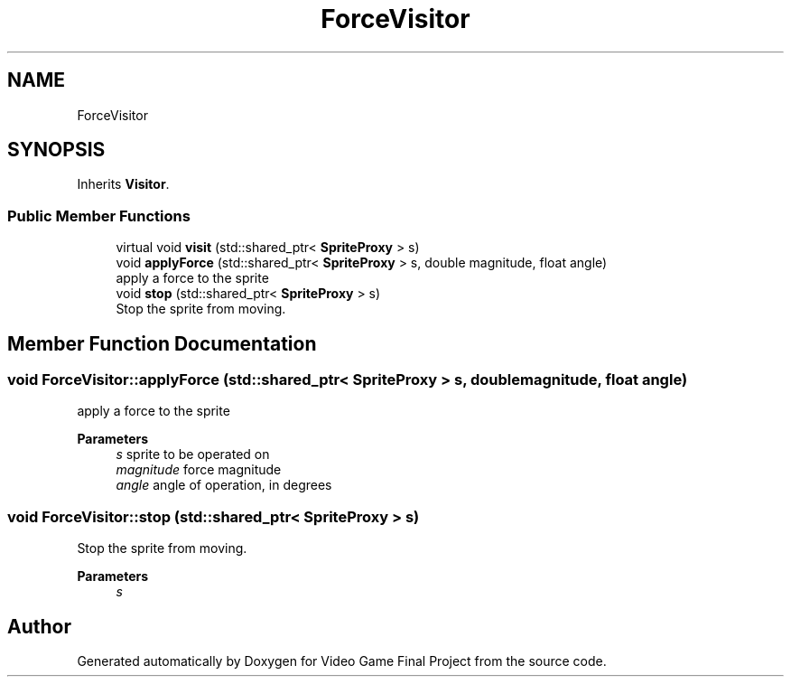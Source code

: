 .TH "ForceVisitor" 3 "Mon Oct 28 2019" "Video Game Final Project" \" -*- nroff -*-
.ad l
.nh
.SH NAME
ForceVisitor
.SH SYNOPSIS
.br
.PP
.PP
Inherits \fBVisitor\fP\&.
.SS "Public Member Functions"

.in +1c
.ti -1c
.RI "virtual void \fBvisit\fP (std::shared_ptr< \fBSpriteProxy\fP > s)"
.br
.ti -1c
.RI "void \fBapplyForce\fP (std::shared_ptr< \fBSpriteProxy\fP > s, double magnitude, float angle)"
.br
.RI "apply a force to the sprite "
.ti -1c
.RI "void \fBstop\fP (std::shared_ptr< \fBSpriteProxy\fP > s)"
.br
.RI "Stop the sprite from moving\&. "
.in -1c
.SH "Member Function Documentation"
.PP 
.SS "void ForceVisitor::applyForce (std::shared_ptr< \fBSpriteProxy\fP > s, double magnitude, float angle)"

.PP
apply a force to the sprite 
.PP
\fBParameters\fP
.RS 4
\fIs\fP sprite to be operated on 
.br
\fImagnitude\fP force magnitude 
.br
\fIangle\fP angle of operation, in degrees 
.RE
.PP

.SS "void ForceVisitor::stop (std::shared_ptr< \fBSpriteProxy\fP > s)"

.PP
Stop the sprite from moving\&. 
.PP
\fBParameters\fP
.RS 4
\fIs\fP 
.RE
.PP


.SH "Author"
.PP 
Generated automatically by Doxygen for Video Game Final Project from the source code\&.
